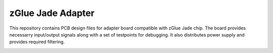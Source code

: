 zGlue Jade Adapter
==================

This repository contains PCB design files for adapter board compatible with zGlue Jade chip.
The board provides necessarry input/output signals along with a set of testpoints for debugging.
It also distributes power supply and provides required filtering.

.. image:: img/jade-adapter.png

